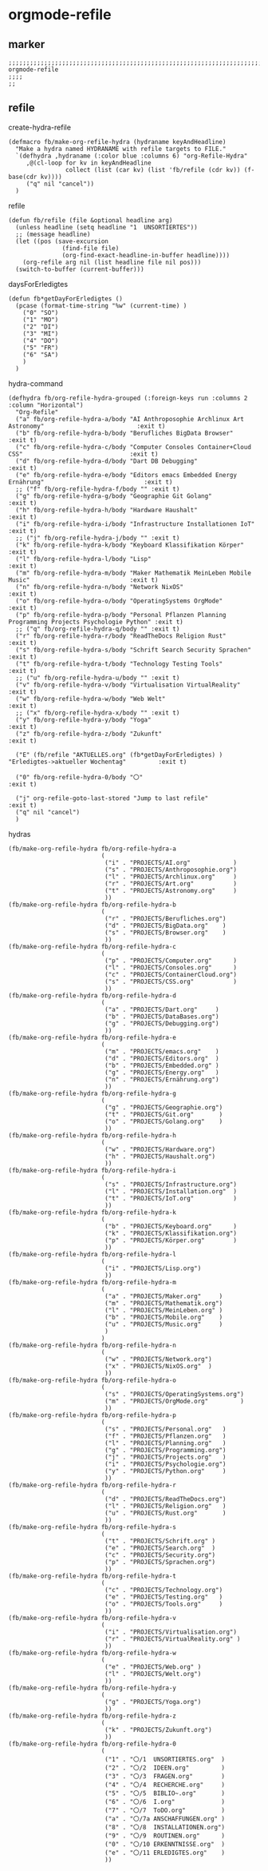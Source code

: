 * orgmode-refile
** marker
#+begin_src elisp
  ;;;;;;;;;;;;;;;;;;;;;;;;;;;;;;;;;;;;;;;;;;;;;;;;;;;;;;;;;;;;;;;;;;;;;;;;;;;;;;;;;;;;;;;;;;;;;;;;;;;;; orgmode-refile
  ;;;;
  ;;
#+end_src
** refile
**** create-hydra-refile
:PROPERTIES:
:URL-SOURCE: https://mollermara.com/blog/Fast-refiling-in-org-mode-with-hydras/
:END:
#+begin_src elisp
  (defmacro fb/make-org-refile-hydra (hydraname keyAndHeadline)
    "Make a hydra named HYDRANAME with refile targets to FILE."
    `(defhydra ,hydraname (:color blue :columns 6) "org-Refile-Hydra"
       ,@(cl-loop for kv in keyAndHeadline
                  collect (list (car kv) (list 'fb/refile (cdr kv)) (f-base(cdr kv))))
       ("q" nil "cancel"))
    )
#+end_src
**** refile
#+begin_src elisp
  (defun fb/refile (file &optional headline arg)
    (unless headline (setq headline "1  UNSORTIERTES"))
    ;; (message headline)
    (let ((pos (save-excursion
                 (find-file file)
                 (org-find-exact-headline-in-buffer headline))))
      (org-refile arg nil (list headline file nil pos)))
    (switch-to-buffer (current-buffer)))
#+end_src
**** daysForErledigtes
#+begin_src elisp
  (defun fb*getDayForErledigtes ()
    (pcase (format-time-string "%w" (current-time) )
      ("0" "SO")
      ("1" "MO")
      ("2" "DI")
      ("3" "MI")
      ("4" "DO")
      ("5" "FR")
      ("6" "SA")
      )
    )
#+end_src
**** hydra-command
#+begin_src elisp
    (defhydra fb/org-refile-hydra-grouped (:foreign-keys run :columns 2 :column "Horizontal")
      "Org-Refile"
      ("a" fb/org-refile-hydra-a/body "AI Anthroposophie Archlinux Art Astronomy"                          :exit t)
      ("b" fb/org-refile-hydra-b/body "Berufliches BigData Browser"                                        :exit t)
      ("c" fb/org-refile-hydra-c/body "Computer Consoles Container+Cloud CSS"                              :exit t)
      ("d" fb/org-refile-hydra-d/body "Dart DB Debugging"                                                  :exit t)
      ("e" fb/org-refile-hydra-e/body "Editors emacs Embedded Energy Ernährung"                            :exit t)
      ;; ("f" fb/org-refile-hydra-f/body "" :exit t)
      ("g" fb/org-refile-hydra-g/body "Geographie Git Golang"                                              :exit t)
      ("h" fb/org-refile-hydra-h/body "Hardware Haushalt"                                                  :exit t)
      ("i" fb/org-refile-hydra-i/body "Infrastructure Installationen IoT"                                  :exit t)
      ;; ("j" fb/org-refile-hydra-j/body "" :exit t)
      ("k" fb/org-refile-hydra-k/body "Keyboard Klassifikation Körper"                                     :exit t)
      ("l" fb/org-refile-hydra-l/body "Lisp"                                                               :exit t)
      ("m" fb/org-refile-hydra-m/body "Maker Mathematik MeinLeben Mobile Music"                            :exit t)
      ("n" fb/org-refile-hydra-n/body "Network NixOS"                                                      :exit t)
      ("o" fb/org-refile-hydra-o/body "OperatingSystems OrgMode"                                           :exit t)
      ("p" fb/org-refile-hydra-p/body "Personal Pflanzen Planning Programming Projects Psychologie Python" :exit t)
      ;; ("q" fb/org-refile-hydra-q/body "" :exit t)
      ("r" fb/org-refile-hydra-r/body "ReadTheDocs Religion Rust"                                          :exit t)
      ("s" fb/org-refile-hydra-s/body "Schrift Search Security Sprachen"                                   :exit t)
      ("t" fb/org-refile-hydra-t/body "Technology Testing Tools"                                           :exit t)
      ;; ("u" fb/org-refile-hydra-u/body "" :exit t)
      ("v" fb/org-refile-hydra-v/body "Virtualisation VirtualReality"                                     :exit t)
      ("w" fb/org-refile-hydra-w/body "Web Welt"                                                           :exit t)
      ;; ("x" fb/org-refile-hydra-x/body "" :exit t)
      ("y" fb/org-refile-hydra-y/body "Yoga"                                                               :exit t)
      ("z" fb/org-refile-hydra-z/body "Zukunft"                                                            :exit t)

      ("E" (fb/refile "AKTUELLES.org" (fb*getDayForErledigtes) ) "Erledigtes->aktueller Wochentag"         :exit t)

      ("0" fb/org-refile-hydra-0/body "〇"                                                                 :exit t)

      ("j" org-refile-goto-last-stored "Jump to last refile"                                               :exit t)
      ("q" nil "cancel")
      )
#+end_src
**** hydras
#+begin_src elisp
  (fb/make-org-refile-hydra fb/org-refile-hydra-a
                            (
                             ("i" . "PROJECTS/AI.org"            )
                             ("s" . "PROJECTS/Anthroposophie.org")
                             ("l" . "PROJECTS/Archlinux.org"     )
                             ("r" . "PROJECTS/Art.org"           )
                             ("t" . "PROJECTS/Astronomy.org"     )
                             ))
  (fb/make-org-refile-hydra fb/org-refile-hydra-b
                            (
                             ("r" . "PROJECTS/Berufliches.org")
                             ("d" . "PROJECTS/BigData.org"    )
                             ("s" . "PROJECTS/Browser.org"    )
                             ))
  (fb/make-org-refile-hydra fb/org-refile-hydra-c
                            (
                             ("p" . "PROJECTS/Computer.org"      )
                             ("l" . "PROJECTS/Consoles.org"      )
                             ("c" . "PROJECTS/ContainerCloud.org")
                             ("s" . "PROJECTS/CSS.org"           )
                             ))
  (fb/make-org-refile-hydra fb/org-refile-hydra-d
                            (
                             ("a" . "PROJECTS/Dart.org"     )
                             ("b" . "PROJECTS/DataBases.org")
                             ("g" . "PROJECTS/Debugging.org")
                             ))
  (fb/make-org-refile-hydra fb/org-refile-hydra-e
                            (
                             ("m" . "PROJECTS/emacs.org"    )
                             ("d" . "PROJECTS/Editors.org"  )
                             ("b" . "PROJECTS/Embedded.org" )
                             ("g" . "PROJECTS/Energy.org"   )
                             ("n" . "PROJECTS/Ernährung.org")
                             ))
  (fb/make-org-refile-hydra fb/org-refile-hydra-g
                            (
                             ("g" . "PROJECTS/Geographie.org")
                             ("t" . "PROJECTS/Git.org"       )
                             ("o" . "PROJECTS/Golang.org"    )
                             ))
  (fb/make-org-refile-hydra fb/org-refile-hydra-h
                            (
                             ("w" . "PROJECTS/Hardware.org")
                             ("h" . "PROJECTS/Haushalt.org")
                             ))
  (fb/make-org-refile-hydra fb/org-refile-hydra-i
                            (
                             ("s" . "PROJECTS/Infrastructure.org")
                             ("l" . "PROJECTS/Installation.org"  )
                             ("t" . "PROJECTS/IoT.org"           )
                             ))
  (fb/make-org-refile-hydra fb/org-refile-hydra-k
                            (
                             ("b" . "PROJECTS/Keyboard.org"      )
                             ("k" . "PROJECTS/Klassifikation.org")
                             ("p" . "PROJECTS/Körper.org"        )
                             ))
  (fb/make-org-refile-hydra fb/org-refile-hydra-l
                            (
                             ("i" . "PROJECTS/Lisp.org")
                             ))
  (fb/make-org-refile-hydra fb/org-refile-hydra-m
                            (
                             ("a" . "PROJECTS/Maker.org"     )
                             ("m" . "PROJECTS/Mathematik.org")
                             ("l" . "PROJECTS/MeinLeben.org" )
                             ("b" . "PROJECTS/Mobile.org"    )
                             ("u" . "PROJECTS/Music.org"     )
                             )
                            )
  (fb/make-org-refile-hydra fb/org-refile-hydra-n
                            (
                             ("w" . "PROJECTS/Network.org")
                             ("x" . "PROJECTS/NixOS.org"  )
                             ))
  (fb/make-org-refile-hydra fb/org-refile-hydra-o
                            (
                             ("s" . "PROJECTS/OperatingSystems.org")
                             ("m" . "PROJECTS/OrgMode.org"         )
                             ))
  (fb/make-org-refile-hydra fb/org-refile-hydra-p
                            (
                             ("s" . "PROJECTS/Personal.org"   )
                             ("f" . "PROJECTS/Pflanzen.org"   )
                             ("l" . "PROJECTS/Planning.org"   )
                             ("g" . "PROJECTS/Programming.org")
                             ("j" . "PROJECTS/Projects.org"   )
                             ("i" . "PROJECTS/Psychologie.org")
                             ("y" . "PROJECTS/Python.org"     )
                             ))
  (fb/make-org-refile-hydra fb/org-refile-hydra-r
                            (
                             ("d" . "PROJECTS/ReadTheDocs.org")
                             ("l" . "PROJECTS/Religion.org"   )
                             ("u" . "PROJECTS/Rust.org"       )
                             ))
  (fb/make-org-refile-hydra fb/org-refile-hydra-s
                            (
                             ("t" . "PROJECTS/Schrift.org" )
                             ("e" . "PROJECTS/Search.org"  )
                             ("c" . "PROJECTS/Security.org")
                             ("p" . "PROJECTS/Sprachen.org")
                             ))
  (fb/make-org-refile-hydra fb/org-refile-hydra-t
                            (
                             ("c" . "PROJECTS/Technology.org")
                             ("e" . "PROJECTS/Testing.org"   )
                             ("o" . "PROJECTS/Tools.org"     )
                             ))
  (fb/make-org-refile-hydra fb/org-refile-hydra-v
                            (
                             ("i" . "PROJECTS/Virtualisation.org")
                             ("r" . "PROJECTS/VirtualReality.org" )
                             ))
  (fb/make-org-refile-hydra fb/org-refile-hydra-w
                            (
                             ("e" . "PROJECTS/Web.org" )
                             ("l" . "PROJECTS/Welt.org")
                             ))
  (fb/make-org-refile-hydra fb/org-refile-hydra-y
                            (
                             ("g" . "PROJECTS/Yoga.org")
                             ))
  (fb/make-org-refile-hydra fb/org-refile-hydra-z
                            (
                             ("k" . "PROJECTS/Zukunft.org")
                             ))
  (fb/make-org-refile-hydra fb/org-refile-hydra-0
                            (
                             ("1" . "〇/1  UNSORTIERTES.org"  )
                             ("2" . "〇/2  IDEEN.org"         )
                             ("3" . "〇/3  FRAGEN.org"        )
                             ("4" . "〇/4  RECHERCHE.org"     )
                             ("5" . "〇/5  BIBLIO~.org"       )
                             ("6" . "〇/6  I.org"             )
                             ("7" . "〇/7  ToDO.org"          )
                             ("a" . "〇/7a ANSCHAFFUNGEN.org" )
                             ("8" . "〇/8  INSTALLATIONEN.org")
                             ("9" . "〇/9  ROUTINEN.org"      )
                             ("0" . "〇/10 ERKENNTNISSE.org"  )
                             ("e" . "〇/11 ERLEDIGTES.org"    )
                             ))
#+end_src
